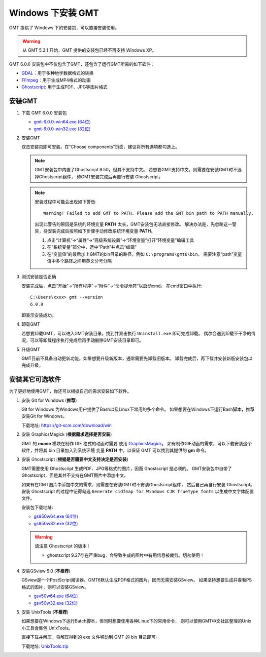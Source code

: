 Windows 下安装 GMT
==================

GMT 提供了 Windows 下的安装包，可以直接安装使用。

.. warning::

    从 GMT 5.2.1 开始，GMT 提供的安装包已经不再支持 Windows XP。

GMT 6.0.0 安装包中不仅包含了GMT，还包含了运行GMT所需的如下软件：

- `GDAL <https://gdal.org/>`_\ ：用于多种地学数据格式的转换
- `FFmpeg <https://ffmpeg.org/>`_\ ：用于生成MP4格式的动画
- `Ghostscript <https://www.ghostscript.com/>`_\ : 用于生成PDF、JPG等图片格式

安装GMT
-------

1.  下载 GMT 6.0.0 安装包

    - `gmt-6.0.0-win64.exe (64位) <http://mirrors.ustc.edu.cn/gmt/bin/gmt-6.0.0-win64.exe>`__
    - `gmt-6.0.0-win32.exe (32位) <http://mirrors.ustc.edu.cn/gmt/bin/gmt-6.0.0-win32.exe>`__

2.  安装GMT

    双击安装包即可安装。在“Choose components”页面，建议将所有选项都勾选上。

    .. note::

       GMT安装包中内置了Ghostscript 9.50，但其不支持中文。
       若想要GMT支持中文，则需要在安装GMT时不选择Ghostscript组件，
       待GMT安装完成后再自行安装 Ghostscript。

    .. note::

        安装过程中可能会出现如下警告::

            Warning! Failed to add GMT to PATH. Please add the GMT bin path to PATH manually.

        出现此警告的原因是系统的环境变量 **PATH** 太长，GMT安装包无法直接修改。
        解决办法是，先忽略这一警告，待安装完成后按照如下步骤手动修改系统环境变量 **PATH**\ 。

        1.  点击“计算机”→“属性”→“高级系统设置”→“环境变量”打开“环境变量”编辑工具
        2.  在“系统变量”部分中，选中“Path”并点击“编辑”
        3.  在“变量值”的最后加上GMT的bin目录的路径，例如 ``C:\programs\gmt6\bin``\ 。
            需要注意“path”变量值中多个路径之间用英文分号分隔

3.  测试安装是否正确

    安装完成后，点击“开始”→“所有程序”→“附件”→“命令提示符”以启动cmd。
    在cmd窗口中执行::

        C:\Users\xxxx> gmt --version
        6.0.0

    即表示安装成功。

4.  卸载GMT

    若想要卸载GMT，可以进入GMT安装目录，找到并双击执行 ``Uninstall.exe`` 即可完成卸载。
    偶尔会遇到卸载不干净的情况，可以等卸载程序执行完成后再手动删除GMT安装目录即可。

5.  升级GMT

    GMT目前不具备自动更新功能。如果想要升级新版本，通常需要先卸载旧版本。
    卸载完成后，再下载并安装新版安装包以完成升级。

安装其它可选软件
----------------

为了更好地使用GMT，你还可以根据自己的需求安装如下软件。

1.  安装 Git for Windows (**推荐**)

    Git for Windows 为Windows用户提供了Bash以及Linux下常用的多个命令。
    如果想要在Windows下运行Bash脚本，推荐安装Git for Windows。

    下载地址: https://git-scm.com/download/win

2.  安装 GraphicsMagick (**根据需求选择是否安装**)

    GMT 的 **movie** 模块在制作 GIF 格式的动画时需要
    使用 `GraphicsMagick <http://www.graphicsmagick.org/>`_\ 。
    如有制作GIF动画的需求，可以下载安装这个软件，并将其 bin 目录加入到系统环境
    变量 **PATH** 中，以保证 GMT 可以找到其提供的 **gm** 命令。

3.  安装 Ghostscript (**根据是否需要中文支持决定是否安装**)

    GMT需要使用 Ghostscript 生成PDF、JPG等格式的图片，因而 Ghostscript 是必须的。
    GMT安装包中自带了Ghostscript，但是其并不支持在GMT图片中添加中文。

    如果有在GMT图片中添加中文的需求，则需要在安装GMT时不安装Ghostscript组件，
    然后自己再自行安装 Ghostscript。安装 Ghostscript 的过程中记得勾选
    ``Generate cidfmap for Windows CJK TrueType fonts`` 以生成中文字体配置文件。

    安装包下载地址:

    - `gs950w64.exe (64位) <https://github.com/ArtifexSoftware/ghostpdl-downloads/releases/download/gs950/gs950w64.exe>`__

    - `gs950w32.exe (32位) <https://github.com/ArtifexSoftware/ghostpdl-downloads/releases/download/gs950/gs950w32.exe>`__

    .. warning::

        请注意 Ghostscript 的版本！

        - ghostscript 9.27存在严重bug，会导致生成的图片中有用信息被裁剪。切勿使用！

4.  安装GSview 5.0 (**不推荐**)

    GSview是一个PostScript阅读器。GMT6默认生成PDF格式的图片，因而无需安装GSview。
    如果坚持想要生成并查看PS格式的图片，则可以安装GSview。

    - `gsv50w64.exe (64位) <http://www.ghostgum.com.au/download/gsv50w64.exe>`__
    - `gsv50w32.exe (32位) <http://www.ghostgum.com.au/download/gsv50w32.exe>`__

5.  安装 UnixTools (**不推荐**)

    如果想要在Windows下运行Batch脚本，但同时想要使用各种Linux下的常用命令，
    则可以使用GMT中文社区整理的Unix小工具合集包 UnixTools。

    直接下载并解压，将解压得到的 exe 文件移动到 GMT 的 bin 目录即可。

    下载地址: `UnixTools.zip <https://gmt-china.org/data/UnixTools.zip>`__
